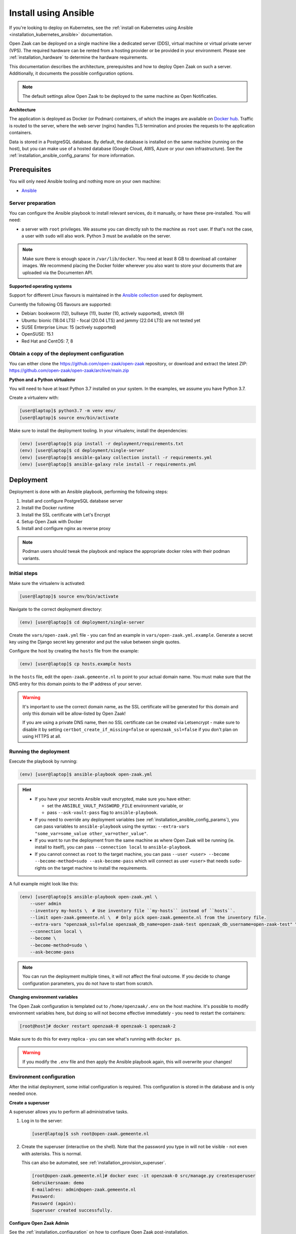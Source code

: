 .. _installation_ansible:

=====================
Install using Ansible
=====================

If you're looking to deploy on Kubernetes, see the
:ref:`install on Kubernetes using Ansible <installation_kubernetes_ansible>`
documentation.

Open Zaak can be deployed on a single machine like a dedicated server (DDS), virtual
machine or virtual private server (VPS). The required hardware can be rented from a
hosting provider or be provided in your environment. Please see
:ref:`installation_hardware` to determine the hardware requirements.

This documentation describes the architecture, prerequisites and how to deploy
Open Zaak on such a server. Additionally, it documents the possible configuration
options.

.. note:: The default settings allow Open Zaak to be deployed to the same
   machine as Open Notificaties.

**Architecture**

The application is deployed as Docker (or Podman) containers, of which the images are
available on `Docker hub`_. Traffic is routed to the server, where the web
server (nginx) handles TLS termination and proxies the requests to the
application containers.

Data is stored in a PostgreSQL database. By default, the database is installed
on the same machine (running on the host), but you can make use of a hosted
database (Google Cloud, AWS, Azure or your own infrastructure). See the
:ref:`installation_ansible_config_params` for more information.

Prerequisites
=============

You will only need Ansible tooling and nothing more on your own machine:

* `Ansible`_

.. _`Ansible`: https://www.ansible.com/

Server preparation
------------------

You can configure the Ansible playbook to install relevant services, do it
manually, or have these pre-installed. You will need:

* a server with ``root`` privileges. We assume you can directly ssh to the machine as
  ``root`` user. If that's not the case, a user with ``sudo`` will also work.
  Python 3 must be available on the server.

.. note:: Make sure there is enough space in ``/var/lib/docker``. You need at
   least 8 GB to download all container images. We recommend placing the Docker
   folder wherever you also want to store your documents that are uploaded via
   the Documenten API.

**Supported operating systems**

Support for different Linux flavours is maintained in the `Ansible collection`_ used
for deployment.

Currently the following OS flavours are supported:

- Debian: bookworm (12), bullseye (11), buster (10, actively supported), stretch (9)
- Ubuntu: bionic (18.04 LTS) - focal (20.04 LTS) and jammy (22.04 LTS) are not tested
  yet
- SUSE Enterprise Linux: 15 (actively supported)
- OpenSUSE: 15.1
- Red Hat and CentOS: 7, 8

.. _Ansible collection: https://github.com/open-zaak/ansible-collection

.. _installation_ansible_tooling:

Obtain a copy of the deployment configuration
---------------------------------------------

You can either clone the https://github.com/open-zaak/open-zaak repository,
or download and extract the latest ZIP:
https://github.com/open-zaak/open-zaak/archive/main.zip

**Python and a Python virtualenv**

You will need to have at least Python 3.7 installed on your system. In the
examples, we assume you have Python 3.7.

Create a virtualenv with:

.. code-block:: shell

    [user@laptop]$ python3.7 -m venv env/
    [user@laptop]$ source env/bin/activate

Make sure to install the deployment tooling. In your virtualenv, install the
dependencies:

.. code-block:: shell

    (env) [user@laptop]$ pip install -r deployment/requirements.txt
    (env) [user@laptop]$ cd deployment/single-server
    (env) [user@laptop]$ ansible-galaxy collection install -r requirements.yml
    (env) [user@laptop]$ ansible-galaxy role install -r requirements.yml

Deployment
==========

Deployment is done with an Ansible playbook, performing the following steps:

1. Install and configure PostgreSQL database server
2. Install the Docker runtime
3. Install the SSL certificate with Let's Encrypt
4. Setup Open Zaak with Docker
5. Install and configure nginx as reverse proxy

.. note:: Podman users should tweak the playbook and replace the appropriate docker
   roles with their podman variants.

Initial steps
-------------

Make sure the virtualenv is activated:

.. code-block:: shell

    [user@laptop]$ source env/bin/activate

Navigate to the correct deployment directory:

.. code-block:: shell

    (env) [user@laptop]$ cd deployment/single-server

Create the ``vars/open-zaak.yml`` file - you can find an example in
``vars/open-zaak.yml.example``. Generate a secret key using the
Django secret key generator and put the value between single quotes.

Configure the host by creating the ``hosts`` file from the example:

.. code-block:: shell

    (env) [user@laptop]$ cp hosts.example hosts

In the ``hosts`` file, edit the ``open-zaak.gemeente.nl`` to point to your actual
domain name. You must make sure that the DNS entry for this domain points to the
IP address of your server.

.. warning:: It's important to use the correct domain name, as the SSL certificate
   will be generated for this domain and only this domain will be allow-listed
   by Open Zaak!

   If you are using a private DNS name, then no SSL certificate
   can be created via Letsencrypt - make sure to disable it by setting
   ``certbot_create_if_missing=false`` or ``openzaak_ssl=false`` if you don't
   plan on using HTTPS at all.

.. _installation_ansible_playbook:

Running the deployment
----------------------

Execute the playbook by running:

.. code-block:: shell

    (env) [user@laptop]$ ansible-playbook open-zaak.yml

.. hint::

   * If you have your secrets Ansible vault encrypted, make sure you have either:

     * set the ``ANSIBLE_VAULT_PASSWORD_FILE`` environment variable, or
     * pass ``--ask-vault-pass`` flag to ``ansible-playbook``.

   * If you need to override any deployment variables (see
     :ref:`installation_ansible_config_params`), you can pass variables to
     ``ansible-playbook`` using the syntax:
     ``--extra-vars "some_var=some_value other_var=other_value"``.

   * If you want to run the deployment from the same machine as where Open Zaak will
     be running (ie. install to itself), you can pass ``--connection local`` to
     ``ansible-playbook``.

   * If you cannot connect as ``root`` to the target machine, you can pass
     ``--user <user> --become --become-method=sudo --ask-become-pass`` which
     will connect as user ``<user>`` that needs ``sudo``-rights on the target
     machine to install the requirements.

A full example might look like this:

.. code-block:: shell

    (env) [user@laptop]$ ansible-playbook open-zaak.yml \
        --user admin
        --inventory my-hosts \  # Use inventory file ``my-hosts`` instead of ``hosts``.
        --limit open-zaak.gemeente.nl \  # Only pick open-zaak.gemeente.nl from the inventory file.
        --extra-vars "openzaak_ssl=false openzaak_db_name=open-zaak-test openzaak_db_username=open-zaak-test" \
        --connection local \
        --become \
        --become-method=sudo \
        --ask-become-pass

.. note:: You can run the deployment multiple times, it will not affect the final
   outcome. If you decide to change configuration parameters, you do not have
   to start from scratch.

**Changing environment variables**

The Open Zaak configuration is templated out to ``/home/openzaak/.env`` on the host
machine. It's possible to modify environment variables here, but doing so will not
become effective immediately - you need to restart the containers:

.. code-block:: shell

    [root@host]# docker restart openzaak-0 openzaak-1 openzaak-2

Make sure to do this for every replica - you can see what's running with ``docker ps``.

.. warning:: If you modify the ``.env`` file and then apply the Ansible playbook again,
    this will overwrite your changes!

Environment configuration
-------------------------

After the initial deployment, some initial configuration is required. This
configuration is stored in the database and is only needed once.

**Create a superuser**

A superuser allows you to perform all administrative tasks.

1. Log in to the server:

   .. code-block:: shell

       [user@laptop]$ ssh root@open-zaak.gemeente.nl

2. Create the superuser (interactive on the shell). Note that the password you
   type in will not be visible - not even with asterisks. This is normal.

   This can also be automated, see :ref:`installation_provision_superuser`.

   .. code-block:: shell

       [root@open-zaak.gemeente.nl]# docker exec -it openzaak-0 src/manage.py createsuperuser
       Gebruikersnaam: demo
       E-mailadres: admin@open-zaak.gemeente.nl
       Password:
       Password (again):
       Superuser created successfully.

**Configure Open Zaak Admin**

See the :ref:`installation_configuration` on how to configure Open Zaak
post-installation.

.. _installation_ansible_config_params:

Configuration parameters
========================

At deployment time, you can configure a number of parts of the deployment by
overriding variables. You can override variables on the command line (using the
``-e "..."`` syntax) or by overriding them in ``vars/secrets.yml``.

.. note:: Tweaking configuration parameters is considered advanced usage.

Generic variables
-----------------

* ``certbot_admin_email``: e-mail address to use to accept the Let's Encrypt
  terms and conditions.
* ``openzaak_ssl``: whether to use Let's Encrypt to create an SSL
  certificate for your domain. Set to ``false`` if you want to use an existing
  certificate.

Open Zaak specific variables
----------------------------

The default values can be found in in the `Ansible role`_.

* ``openzaak_db_port``: database port. If you are running multiple PostgreSQL versions
  on the same machine, you'll have to point to the correct port.
* ``openzaak_db_host``: specify the hostname if you're using a cloud database
  or a database on a different server.
* ``openzaak_db_name``: specify a different database name.
* ``openzaak_db_username``: specify a different database username.
* ``openzaak_db_password``: specify a different database username.
* ``openzaak_secret_key``: A Django secret key. Used for cryptographic
  operations - this may NOT leak, ever. If it does leak, change it.

**Scaling**

The ``openzaak_replicas`` variable controls scaling on backend services. If
your hardware allows it, you can create more replicas. By default, 3 replicas
are running.

The format of each replica is:

.. code-block:: yaml

    name: openzaak-i
    port: 800i

The port number must be available on the host - i.e. you may not have other
services already listening on that port.

.. _Docker hub: https://hub.docker.com/u/openzaak
.. _Ansible role: https://github.com/open-zaak/ansible-collection/blob/master/roles/open_zaak_docker/defaults/main.yml

Next steps
==========

You may want to :ref:`customize the logging setup<installation_logging_customize>`. The
default setup should be sufficient to get started though.

To be able to work with Open Zaak, a couple of things have to be configured first,
see :ref:`installation_configuration` for more details.

.. _installation_ansible_updating:

Updating an Open Zaak installation
==================================

Make sure you have the deployment tooling installed - see
:ref:`the installation steps<installation_ansible_tooling>` for more details.

If you have an existing environment (from the installation), make sure to update it:

.. code-block:: shell

    # fetch the updates from Github
    [user@host]$ git fetch origin

    # checkout the tag of the version you wish to update to, e.g. 1.0.0
    [user@host]$ git checkout X.Y.z

    # activate the virtualenv
    [user@host]$ source env/bin/activate

    # ensure all (correct versions of the) dependencies are installed
    (env) [user@host]$ pip install -r requirements.txt
    (env) [user@host]$ ansible-galaxy install -r requirements.yml

Open Zaak deployment code defines variables to specify the Docker image tag to use. This
is synchronized with the git tag you're checking out.

.. warning::
    Make sure you are aware of possible breaking changes or manual interventions by
    reading the :ref:`development_changelog`!

Next, to perform the upgrade, you run the ``open-zaak.yml`` playbook just like with the
installation in :ref:`installation_ansible_playbook`:

.. code-block:: shell

    (env) [user@laptop]$ ansible-playbook open-zaak.yml

.. note::
    This will instruct the docker containers to restart using a new image. You may
    notice some brief downtime (order of seconds to minutes) while the new image is
    being downloaded and containers are being restarted.
